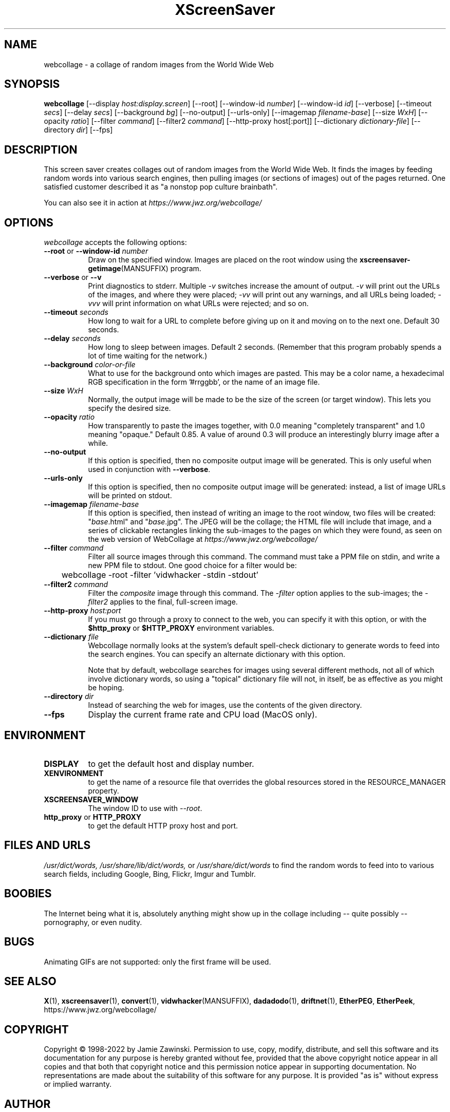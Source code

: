 .TH XScreenSaver 1 "17-Jun-99" "X Version 11"
.SH NAME
webcollage \- a collage of random images from the World Wide Web
.SH SYNOPSIS
.B webcollage
[\-\-display \fIhost:display.screen\fP]
[\-\-root]
[\-\-window\-id \fInumber\fP]
[\-\-window\-id \fIid\fP]
[\-\-verbose]
[\-\-timeout \fIsecs\fP]
[\-\-delay \fIsecs\fP]
[\-\-background \fIbg\fP]
[\-\-no-output]
[\-\-urls-only]
[\-\-imagemap \fIfilename-base\fP]
[\-\-size \fIWxH\fP]
[\-\-opacity \fIratio\fP]
[\-\-filter \fIcommand\fP]
[\-\-filter2 \fIcommand\fP]
[\-\-http\-proxy host[:port]]
[\-\-dictionary \fIdictionary-file\fP]
[\-\-directory \fIdir\fP]
[\-\-fps]
.SH DESCRIPTION
This screen saver creates collages out of random images from the World Wide
Web.  It finds the images by feeding random words into various search engines,
then pulling images (or sections of images) out of the pages returned.
One satisfied customer described it as "a nonstop pop culture brainbath".

You can also see it in action at
\fIhttps://www.jwz.org/webcollage/\fP
.SH OPTIONS
.I webcollage
accepts the following options:
.TP 8
.B \-\-root \fRor\fP \fB\-\-window\-id\fP \fInumber\fP
Draw on the specified window.  Images are placed on the root window using the
.BR xscreensaver\-getimage (MANSUFFIX)
program.
.TP 8
.B \-\-verbose \fRor\fP \-\-v
Print diagnostics to stderr.  Multiple \fI-v\fP switches increase the
amount of output.  \fI-v\fP will print out the URLs of the images,
and where they were placed; \fI-vv\fP will print out any warnings,
and all URLs being loaded; \fI-vvv\fP will print information on
what URLs were rejected; and so on.
.TP 8
.B \-\-timeout \fIseconds\fP
How long to wait for a URL to complete before giving up on it and
moving on to the next one.
Default 30 seconds.
.TP 8
.B \-\-delay \fIseconds\fP
How long to sleep between images.  Default 2 seconds.  (Remember that
this program probably spends a lot of time waiting for the network.)
.TP 8
.B \-\-background \fIcolor-or-file\fP
What to use for the background onto which images are pasted.  This may be
a color name, a hexadecimal RGB specification in the form '#rrggbb', or 
the name of an image file.
.TP 8
.B \-\-size \fIWxH\fP
Normally, the output image will be made to be the size of the
screen (or target window).  This lets you specify the desired size.
.TP 8
.B \-\-opacity \fIratio\fP
How transparently to paste the images together, with 0.0 meaning
"completely transparent" and 1.0 meaning "opaque."  Default 0.85.
A value of around 0.3 will produce an interestingly blurry image
after a while.
.TP 8
.B \-\-no-output
If this option is specified, then no composite output image will be
generated.  This is only useful when used in conjunction 
with \fB\-\-verbose\fP.
.TP 8
.B \-\-urls-only
If this option is specified, then no composite output image will be
generated: instead, a list of image URLs will be printed on stdout.
.TP 8
.B \-\-imagemap \fIfilename-base\fP
If this option is specified, then instead of writing an image to the
root window, two files will be created: "\fIbase\fP.html" and "\fIbase\fP.jpg".
The JPEG will be the collage; the HTML file will include that image, and
a series of clickable rectangles linking the sub-images to the pages on which
they were found, as seen on the web version of WebCollage at
\fIhttps://www.jwz.org/webcollage/\fP
.TP 8
.B \-\-filter \fIcommand\fP
Filter all source images through this command.  The command must take
a PPM file on stdin, and write a new PPM file to stdout.  One good 
choice for a filter would be:
.nf
.sp
	webcollage -root -filter 'vidwhacker -stdin -stdout'
.sp
.fi
.TP 8
.B \-\-filter2 \fIcommand\fP
Filter the \fIcomposite\fP image through this command.  The \fI-filter\fP
option applies to the sub-images; the \fI-filter2\fP applies to the
final, full-screen image.
.TP 8
.B \-\-http\-proxy \fIhost:port\fP
If you must go through a proxy to connect to the web, you can specify it 
with this option, or with the \fB$http_proxy\fP or \fB$HTTP_PROXY\fP 
environment variables.
.TP 8
.B \-\-dictionary \fIfile\fP
Webcollage normally looks at the system's default spell-check dictionary
to generate words to feed into the search engines.  You can specify an
alternate dictionary with this option.

Note that by default, webcollage searches for images using several
different methods, not all of which involve dictionary words, so
using a "topical" dictionary file will not, in itself, be as effective
as you might be hoping.
.TP 8
.B \-\-directory \fIdir\fP
Instead of searching the web for images, use the contents of
the given directory.
.TP 8
.B \-\-fps
Display the current frame rate and CPU load (MacOS only).
.SH ENVIRONMENT
.PP
.TP 8
.B DISPLAY
to get the default host and display number.
.TP 8
.B XENVIRONMENT
to get the name of a resource file that overrides the global resources
stored in the RESOURCE_MANAGER property.
.TP 8
.B XSCREENSAVER_WINDOW
The window ID to use with \fI\-\-root\fP.
.TP 8
.B http_proxy\fR or \fPHTTP_PROXY
to get the default HTTP proxy host and port.
.SH FILES AND URLS
.I /usr/dict/words,
.I /usr/share/lib/dict/words,
or
.I /usr/share/dict/words
to find the random words to feed into to various search fields, including
Google, Bing, Flickr, Imgur and Tumblr.
.SH BOOBIES
The Internet being what it is, absolutely anything might show up in the
collage including -- quite possibly -- pornography, or even nudity.
.SH BUGS
Animating GIFs are not supported: only the first frame will be used.
.SH SEE ALSO
.BR X (1),
.BR xscreensaver (1),
.BR convert (1),
.BR vidwhacker (MANSUFFIX),
.BR dadadodo (1),
.BR driftnet (1),
.BR EtherPEG ,
.BR EtherPeek ,
https://www.jwz.org/webcollage/
.SH COPYRIGHT
Copyright \(co 1998-2022 by Jamie Zawinski.  Permission to use, copy, modify,
distribute, and sell this software and its documentation for any purpose is
hereby granted without fee, provided that the above copyright notice appear
in all copies and that both that copyright notice and this permission notice
appear in supporting documentation.  No representations are made about the
suitability of this software for any purpose.  It is provided "as is" without
express or implied warranty.
.SH AUTHOR
Jamie Zawinski <jwz@jwz.org>, 24-May-1998.
